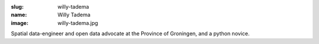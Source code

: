 :slug: willy-tadema
:name: Willy Tadema
:image: willy-tadema.jpg

Spatial data-engineer and open data advocate at the Province of
Groningen, and a python novice.
